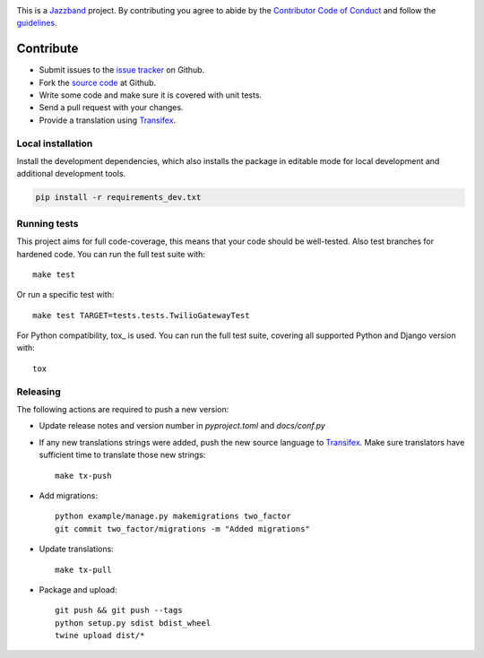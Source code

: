 .. image:: https://jazzband.co/static/img/jazzband.svg
   :target: https://jazzband.co/
   :alt: Jazzband

This is a `Jazzband <https://jazzband.co>`_ project. By contributing you agree
to abide by the `Contributor Code of Conduct <https://jazzband.co/about/conduct>`_
and follow the `guidelines <https://jazzband.co/about/guidelines>`_.

Contribute
==========

* Submit issues to the `issue tracker`_ on Github.
* Fork the `source code`_ at Github.
* Write some code and make sure it is covered with unit tests.
* Send a pull request with your changes.
* Provide a translation using Transifex_.

Local installation
------------------

Install the development dependencies, which also installs the package in editable mode
for local development and additional development tools.

.. code-block:: console

    pip install -r requirements_dev.txt

Running tests
-------------
This project aims for full code-coverage, this means that your code should be
well-tested. Also test branches for hardened code. You can run the full test
suite with::

    make test

Or run a specific test with::

    make test TARGET=tests.tests.TwilioGatewayTest

For Python compatibility, tox_ is used. You can run the full test suite,
covering all supported Python and Django version with::

    tox

Releasing
---------
The following actions are required to push a new version:

* Update release notes and version number in `pyproject.toml` and `docs/conf.py`

* If any new translations strings were added, push the new source language to
  Transifex_. Make sure translators have sufficient time to translate those
  new strings::

    make tx-push

* Add migrations::

    python example/manage.py makemigrations two_factor
    git commit two_factor/migrations -m "Added migrations"

* Update translations::

    make tx-pull

* Package and upload::

    git push && git push --tags
    python setup.py sdist bdist_wheel
    twine upload dist/*

.. _issue tracker: https://github.com/jazzband/django-two-factor-auth/issues
.. _source code: https://github.com/jazzband/django-two-factor-auth
.. _Transifex: https://explore.transifex.com/Bouke/django-two-factor-auth/
